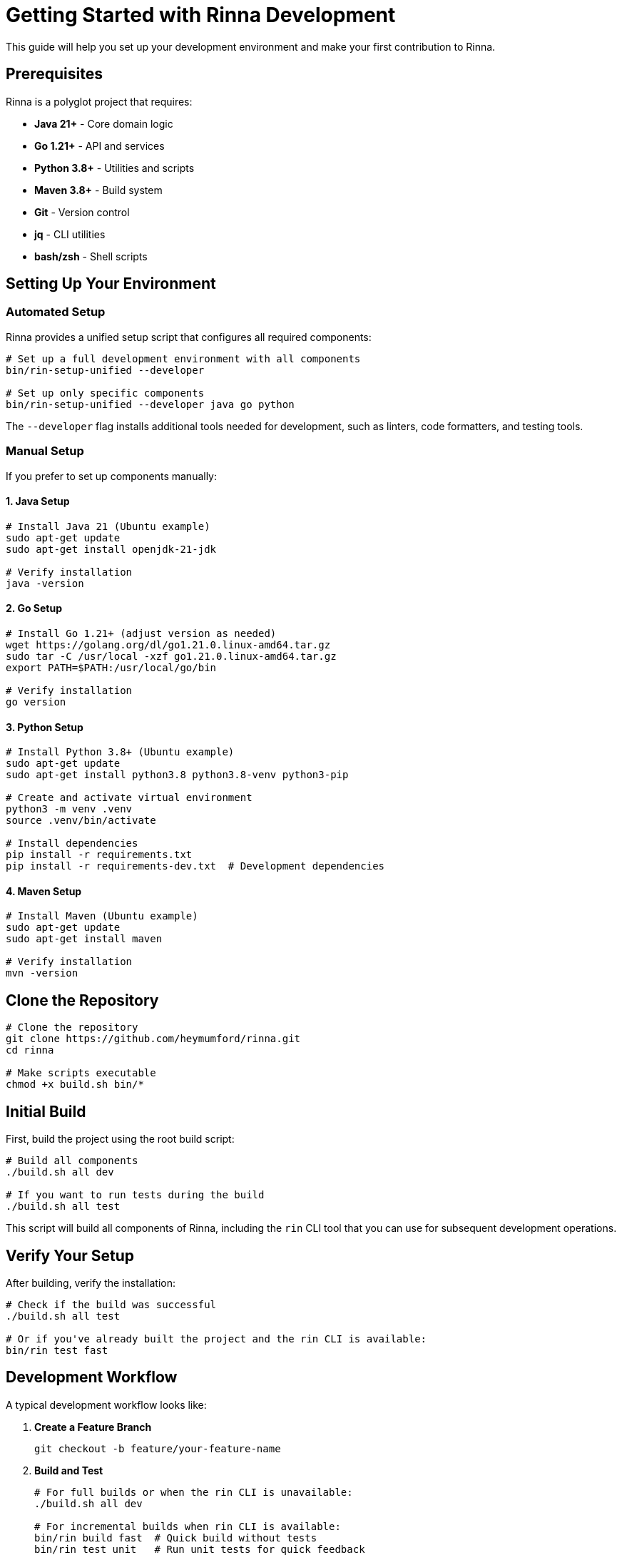 = Getting Started with Rinna Development


This guide will help you set up your development environment and make your first contribution to Rinna.

== Prerequisites

Rinna is a polyglot project that requires:

* *Java 21+* - Core domain logic
* *Go 1.21+* - API and services
* *Python 3.8+* - Utilities and scripts
* *Maven 3.8+* - Build system
* *Git* - Version control
* *jq* - CLI utilities
* *bash/zsh* - Shell scripts

== Setting Up Your Environment

=== Automated Setup

Rinna provides a unified setup script that configures all required components:

[,bash]
----
# Set up a full development environment with all components
bin/rin-setup-unified --developer

# Set up only specific components
bin/rin-setup-unified --developer java go python
----

The `--developer` flag installs additional tools needed for development, such as linters, code formatters, and testing tools.

=== Manual Setup

If you prefer to set up components manually:

==== 1. Java Setup

[,bash]
----
# Install Java 21 (Ubuntu example)
sudo apt-get update
sudo apt-get install openjdk-21-jdk

# Verify installation
java -version
----

==== 2. Go Setup

[,bash]
----
# Install Go 1.21+ (adjust version as needed)
wget https://golang.org/dl/go1.21.0.linux-amd64.tar.gz
sudo tar -C /usr/local -xzf go1.21.0.linux-amd64.tar.gz
export PATH=$PATH:/usr/local/go/bin

# Verify installation
go version
----

==== 3. Python Setup

[,bash]
----
# Install Python 3.8+ (Ubuntu example)
sudo apt-get update
sudo apt-get install python3.8 python3.8-venv python3-pip

# Create and activate virtual environment
python3 -m venv .venv
source .venv/bin/activate

# Install dependencies
pip install -r requirements.txt
pip install -r requirements-dev.txt  # Development dependencies
----

==== 4. Maven Setup

[,bash]
----
# Install Maven (Ubuntu example)
sudo apt-get update
sudo apt-get install maven

# Verify installation
mvn -version
----

== Clone the Repository

[,bash]
----
# Clone the repository
git clone https://github.com/heymumford/rinna.git
cd rinna

# Make scripts executable
chmod +x build.sh bin/*
----

== Initial Build

First, build the project using the root build script:

[,bash]
----
# Build all components
./build.sh all dev

# If you want to run tests during the build
./build.sh all test
----

This script will build all components of Rinna, including the `rin` CLI tool that you can use for subsequent development operations.

== Verify Your Setup

After building, verify the installation:

[,bash]
----
# Check if the build was successful
./build.sh all test

# Or if you've already built the project and the rin CLI is available:
bin/rin test fast
----

== Development Workflow

A typical development workflow looks like:

. *Create a Feature Branch*
+
[,bash]
----
git checkout -b feature/your-feature-name
----

. *Build and Test*
+
[,bash]
----
# For full builds or when the rin CLI is unavailable:
./build.sh all dev

# For incremental builds when rin CLI is available:
bin/rin build fast  # Quick build without tests
bin/rin test unit   # Run unit tests for quick feedback
----

. *Run Full Verification*
+
[,bash]
----
# Most reliable approach:
./build.sh all test

# Or with rin CLI:
bin/rin build verify  # Full build with tests and quality checks
----

. *Submit a Pull Request*
 ** Push your branch to GitHub
 ** Create a pull request with a clear description
 ** Address review comments

== Troubleshooting

If you encounter issues with the `rin` CLI (which might happen if you're making changes to the CLI itself), always fall back to using the root `build.sh` script:

[,bash]
----
# Clean and rebuild everything
./build.sh clean
./build.sh all dev
----

== Next Steps

Now that you have your environment set up, explore these guides to learn more:

* xref:architecture.adoc[Architecture] - Understand the system design
* xref:build-system.adoc[Build System] - Learn the build tools and commands
* xref:testing.adoc[Testing] - Discover the testing approach and tools
* xref:contributing.adoc[Contributing] - Guidelines for making contributions

For questions or issues, check the troubleshooting section or contact the maintainers.
